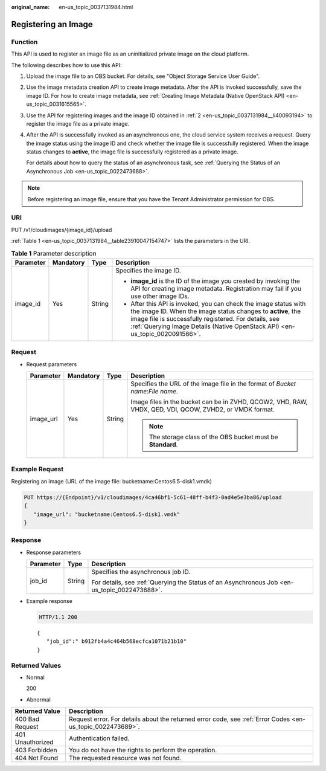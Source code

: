 :original_name: en-us_topic_0037131984.html

.. _en-us_topic_0037131984:

Registering an Image
====================

Function
--------

This API is used to register an image file as an uninitialized private image on the cloud platform.

The following describes how to use this API:

#. Upload the image file to an OBS bucket. For details, see "Object Storage Service User Guide".

#. .. _en-us_topic_0037131984__li40093194:

   Use the image metadata creation API to create image metadata. After the API is invoked successfully, save the image ID. For how to create image metadata, see :ref:`Creating Image Metadata (Native OpenStack API) <en-us_topic_0031615565>`.

#. Use the API for registering images and the image ID obtained in :ref:`2 <en-us_topic_0037131984__li40093194>` to register the image file as a private image.

#. After the API is successfully invoked as an asynchronous one, the cloud service system receives a request. Query the image status using the image ID and check whether the image file is successfully registered. When the image status changes to **active**, the image file is successfully registered as a private image.

   For details about how to query the status of an asynchronous task, see :ref:`Querying the Status of an Asynchronous Job <en-us_topic_0022473688>`.

.. note::

   Before registering an image file, ensure that you have the Tenant Administrator permission for OBS.

URI
---

PUT /v1/cloudimages/{image_id}/upload

:ref:`Table 1 <en-us_topic_0037131984__table23910047154747>` lists the parameters in the URI.

.. _en-us_topic_0037131984__table23910047154747:

.. table:: **Table 1** Parameter description

   +-----------------+-----------------+-----------------+-------------------------------------------------------------------------------------------------------------------------------------------------------------------------------------------------------------------------------------------------------------------------+
   | Parameter       | Mandatory       | Type            | Description                                                                                                                                                                                                                                                             |
   +=================+=================+=================+=========================================================================================================================================================================================================================================================================+
   | image_id        | Yes             | String          | Specifies the image ID.                                                                                                                                                                                                                                                 |
   |                 |                 |                 |                                                                                                                                                                                                                                                                         |
   |                 |                 |                 | -  **image_id** is the ID of the image you created by invoking the API for creating image metadata. Registration may fail if you use other image IDs.                                                                                                                   |
   |                 |                 |                 | -  After this API is invoked, you can check the image status with the image ID. When the image status changes to **active**, the image file is successfully registered. For details, see :ref:`Querying Image Details (Native OpenStack API) <en-us_topic_0020091566>`. |
   +-----------------+-----------------+-----------------+-------------------------------------------------------------------------------------------------------------------------------------------------------------------------------------------------------------------------------------------------------------------------+

Request
-------

-  Request parameters

   +-----------------+-----------------+-----------------+---------------------------------------------------------------------------------------------------------+
   | Parameter       | Mandatory       | Type            | Description                                                                                             |
   +=================+=================+=================+=========================================================================================================+
   | image_url       | Yes             | String          | Specifies the URL of the image file in the format of *Bucket name*:*File name*.                         |
   |                 |                 |                 |                                                                                                         |
   |                 |                 |                 | Image files in the bucket can be in ZVHD, QCOW2, VHD, RAW, VHDX, QED, VDI, QCOW, ZVHD2, or VMDK format. |
   |                 |                 |                 |                                                                                                         |
   |                 |                 |                 | .. note::                                                                                               |
   |                 |                 |                 |                                                                                                         |
   |                 |                 |                 |    The storage class of the OBS bucket must be **Standard**.                                            |
   +-----------------+-----------------+-----------------+---------------------------------------------------------------------------------------------------------+

Example Request
---------------

Registering an image (URL of the image file: bucketname:Centos6.5-disk1.vmdk)

.. code-block:: text

   PUT https://{Endpoint}/v1/cloudimages/4ca46bf1-5c61-48ff-b4f3-0ad4e5e3ba86/upload
   {
      "image_url": "bucketname:Centos6.5-disk1.vmdk"
   }

Response
--------

-  Response parameters

   +-----------------------+-----------------------+----------------------------------------------------------------------------------------------+
   | Parameter             | Type                  | Description                                                                                  |
   +=======================+=======================+==============================================================================================+
   | job_id                | String                | Specifies the asynchronous job ID.                                                           |
   |                       |                       |                                                                                              |
   |                       |                       | For details, see :ref:`Querying the Status of an Asynchronous Job <en-us_topic_0022473688>`. |
   +-----------------------+-----------------------+----------------------------------------------------------------------------------------------+

-  Example response

   .. code-block:: text

      HTTP/1.1 200

   ::

      {
         "job_id":" b912fb4a4c464b568ecfca1071b21b10"
      }

Returned Values
---------------

-  Normal

   200

-  Abnormal

+------------------+------------------------------------------------------------------------------------------------------------+
| Returned Value   | Description                                                                                                |
+==================+============================================================================================================+
| 400 Bad Request  | Request error. For details about the returned error code, see :ref:`Error Codes <en-us_topic_0022473689>`. |
+------------------+------------------------------------------------------------------------------------------------------------+
| 401 Unauthorized | Authentication failed.                                                                                     |
+------------------+------------------------------------------------------------------------------------------------------------+
| 403 Forbidden    | You do not have the rights to perform the operation.                                                       |
+------------------+------------------------------------------------------------------------------------------------------------+
| 404 Not Found    | The requested resource was not found.                                                                      |
+------------------+------------------------------------------------------------------------------------------------------------+

